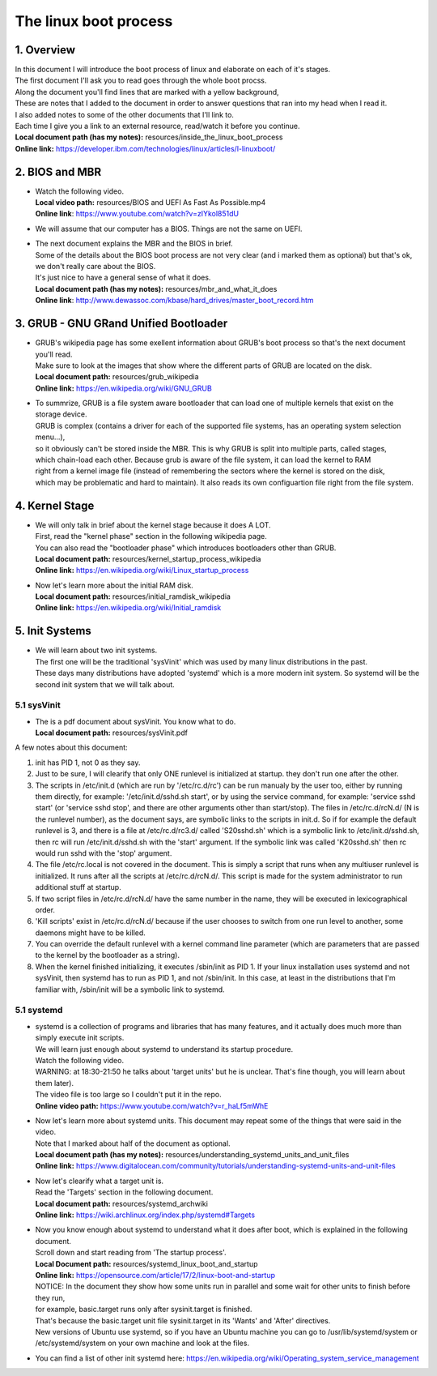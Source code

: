 *****************************
The linux boot process
*****************************

1. Overview
#######################################################
| In this document I will introduce the boot process of linux and elaborate on each of it's stages.
| The first document I'll ask you to read goes through the whole boot procss.
| Along the document you'll find lines that are marked with a yellow background,
| These are notes that I added to the document in order to answer questions that ran into my head when I read it.
| I also added notes to some of the other documents that I'll link to.
| Each time I give you a link to an external resource, read/watch it before you continue.
| **Local document path (has my notes):** resources/inside_the_linux_boot_process
| **Online link:** `<https://developer.ibm.com/technologies/linux/articles/l-linuxboot/>`_

2. BIOS and MBR
#######################################################

* | Watch the following video.
  | **Local video path:** resources/BIOS and UEFI As Fast As Possible.mp4
  | **Online link**: `<https://www.youtube.com/watch?v=zIYkol851dU>`_
*   We will assume that our computer has a BIOS. Things are not the same on UEFI.
* | The next document explains the MBR and the BIOS in brief.
  | Some of the details about the BIOS boot process are not very clear (and i marked them as optional) but that's ok, we don't really care about the BIOS.
  | It's just nice to have a general sense of what it does.
  | **Local document path (has my notes):** resources/mbr_and_what_it_does
  | **Online link**: `<http://www.dewassoc.com/kbase/hard_drives/master_boot_record.htm>`_

3. GRUB - GNU GRand Unified Bootloader
#######################################################
* | GRUB's wikipedia page has some exellent information about GRUB's boot process so that's the next document you'll read.
  | Make sure to look at the images that show where the different parts of GRUB are located on the disk.
  | **Local document path:** resources/grub_wikipedia
  | **Online link:** `<https://en.wikipedia.org/wiki/GNU_GRUB>`_
* | To summrize, GRUB is a file system aware bootloader that can load one of multiple kernels that exist on the storage device.
  | GRUB is complex (contains a driver for each of the supported file systems, has an operating system selection menu...),
  | so it obviously can't be stored inside the MBR. This is why GRUB is split into multiple parts, called stages,
  | which chain-load each other. Because grub is aware of the file system, it can load the kernel to RAM
  | right from a kernel image file (instead of remembering the sectors where the kernel is stored on the disk,
  | which may be problematic and hard to maintain). It also reads its own configuartion file right from the file system.

4. Kernel Stage
#######################################################
* | We will only talk in brief about the kernel stage because it does A LOT.
  | First, read the "kernel phase" section in the following wikipedia page.
  | You can also read the "bootloader phase" which introduces bootloaders other than GRUB.
  | **Local document path:** resources/kernel_startup_process_wikipedia
  | **Online link:** `<https://en.wikipedia.org/wiki/Linux_startup_process>`_
* | Now let's learn more about the initial RAM disk.
  | **Local document path:** resources/initial_ramdisk_wikipedia
  | **Online link:** `<https://en.wikipedia.org/wiki/Initial_ramdisk>`_

5. Init Systems
#######################################################
* | We will learn about two init systems.
  | The first one will be the traditional 'sysVinit' which was used by many linux distributions in the past.
  | These days many distributions have adopted 'systemd' which is a more modern init system. So systemd will be the second init system that we will talk about.

5.1 sysVinit
======================================================
* | The is a pdf document about sysVinit. You know what to do.
  | **Local document path:** resources/sysVinit.pdf

A few notes about this document:

1. init has PID 1, not 0 as they say.
2. Just to be sure, I will clearify that only ONE runlevel is initialized at startup. they don't run one after the other.
3. The scripts in /etc/init.d (which are run by '/etc/rc.d/rc') can be run manualy by the user too, either by running them directly, for example: '/etc/init.d/sshd.sh start',
   or by using the service command, for example: 'service sshd start' (or 'service sshd stop', and there are other arguments other than start/stop).
   The files in /etc/rc.d/rcN.d/ (N is the runlevel number), as the document says, are symbolic links to the scripts in init.d.
   So if for example the default runlevel is 3, and there is a file at /etc/rc.d/rc3.d/ called 'S20sshd.sh' which is a symbolic link to /etc/init.d/sshd.sh,
   then rc will run /etc/init.d/sshd.sh with the 'start' argument. If the symbolic link was called 'K20sshd.sh' then rc would run sshd with the 'stop' argument.
4. The file /etc/rc.local is not covered in the document. This is simply a script that runs when any multiuser runlevel is initialized.
   It runs after all the scripts at /etc/rc.d/rcN.d/. This script is made for the system administrator to run additional stuff at startup.
5. If two script files in /etc/rc.d/rcN.d/ have the same number in the name, they will be executed in lexicographical order.
6. 'Kill scripts' exist in /etc/rc.d/rcN.d/ because if the user chooses to switch from one run level to another, some daemons might have to be killed.
7. You can override the default runlevel with a kernel command line parameter (which are parameters that are passed to the kernel by the bootloader as a string).
8. When the kernel finished initializing, it executes /sbin/init as PID 1.
   If your linux installation uses systemd and not sysVinit, then systemd has to run as PID 1, and not /sbin/init.
   In this case, at least in the distributions that I'm familiar with, /sbin/init will be a symbolic link to systemd.

5.1 systemd
======================================================
* | systemd is a collection of programs and libraries that has many features, and it actually does much more than simply execute init scripts.
  | We will learn just enough about systemd to understand its startup procedure.
  | Watch the following video.
  | WARNING: at 18:30-21:50 he talks about 'target units' but he is unclear. That's fine though, you will learn about them later).
  | The video file is too large so I couldn't put it in the repo.
  | **Online video path:** `<https://www.youtube.com/watch?v=r_haLf5mWhE>`_
* | Now let's learn more about systemd units. This document may repeat some of the things that were said in the video.
  | Note that I marked about half of the document as optional.
  | **Local document path (has my notes):** resources/understanding_systemd_units_and_unit_files
  | **Online link:** `<https://www.digitalocean.com/community/tutorials/understanding-systemd-units-and-unit-files>`_
* | Now let's clearify what a target unit is.
  | Read the 'Targets' section in the following document.
  | **Local document path:** resources/systemd_archwiki
  | **Online link:** `<https://wiki.archlinux.org/index.php/systemd#Targets>`_
* | Now you know enough about systemd to understand what it does after boot, which is explained in the following document.
  | Scroll down and start reading from 'The startup process'.
  | **Local Document path:** resources/systemd_linux_boot_and_startup
  | **Online link:** `<https://opensource.com/article/17/2/linux-boot-and-startup>`_
  | NOTICE: In the document they show how some units run in parallel and some wait for other units to finish before they run,
  | for example, basic.target runs only after sysinit.target is finished.
  | That's because the basic.target unit file sysinit.target in its 'Wants' and 'After' directives.
  | New versions of Ubuntu use systemd, so if you have an Ubuntu machine you can go to /usr/lib/systemd/system or /etc/systemd/system on your own machine and look at the files.
*   You can find a list of other init systemd here: `<https://en.wikipedia.org/wiki/Operating_system_service_management>`_
